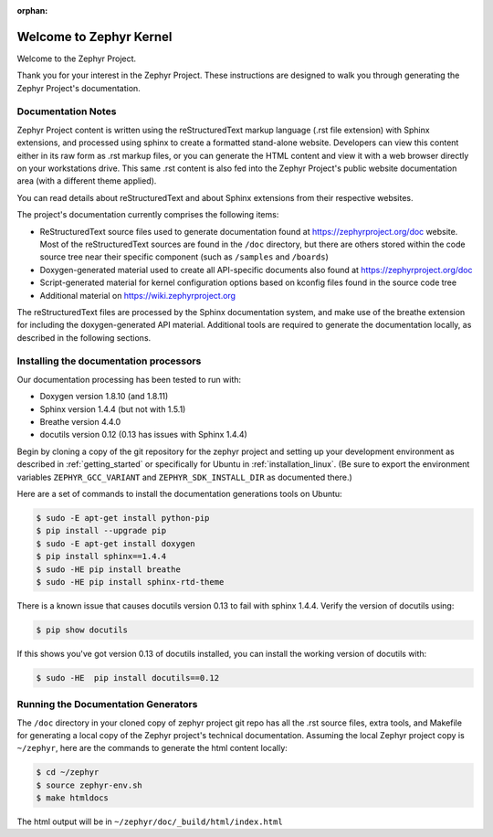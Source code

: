 :orphan:

Welcome to Zephyr Kernel
########################

.. This document is in Restructured Text Format.
   Find more information regarding the ReST markup in the
   `ReST documentation`_.
   This is a comment that won't show up in formatted output

Welcome to the Zephyr Project.

Thank you for your interest in the Zephyr Project. These instructions are
designed to walk you through generating the Zephyr Project's documentation.

Documentation Notes
*******************

Zephyr Project content is written using the reStructuredText markup language
(.rst file extension) with Sphinx extensions, and processed using sphinx to
create a formatted stand-alone website. Developers can view this content either
in its raw form as .rst markup files, or you can generate the HTML content and view it
with a web browser directly on your workstations drive. This same .rst
content is also fed into the Zephyr Project's public website documentation area
(with a different theme applied).

You can read details about reStructuredText and about Sphinx extensions from
their respective websites.

The project's documentation currently comprises the following items:

* ReStructuredText source files used to generate documentation found at
  https://zephyrproject.org/doc website. Most of the reStructuredText sources
  are found in the ``/doc`` directory, but there are others stored within the
  code source tree near their specific component (such as ``/samples`` and
  ``/boards``)

* Doxygen-generated material used to create all API-specific documents
  also found at https://zephyrproject.org/doc

* Script-generated material for kernel configuration options based on kconfig
  files found in the source code tree

* Additional material on https://wiki.zephyrproject.org

The reStructuredText files are processed by the Sphinx documentation system,
and make use of the breathe extension for including the doxygen-generated API
material.  Additional tools are required to generate the
documentation locally, as described in the following sections.

Installing the documentation processors
***************************************

Our documentation processing has been tested to run with:

* Doxygen version 1.8.10 (and 1.8.11)
* Sphinx version 1.4.4 (but not with 1.5.1)
* Breathe version 4.4.0
* docutils version 0.12 (0.13 has issues with Sphinx 1.4.4)

Begin by cloning a copy of the git repository for the zephyr project and
setting up your development environment as described in :ref:`getting_started`
or specifically for Ubuntu in :ref:`installation_linux`.  (Be sure to
export the environment variables ``ZEPHYR_GCC_VARIANT`` and
``ZEPHYR_SDK_INSTALL_DIR`` as documented there.)

Here are a set of commands to install the documentation generations tools on
Ubuntu:

.. code-block:: bash

   $ sudo -E apt-get install python-pip
   $ pip install --upgrade pip
   $ sudo -E apt-get install doxygen
   $ pip install sphinx==1.4.4
   $ sudo -HE pip install breathe
   $ sudo -HE pip install sphinx-rtd-theme

There is a known issue that causes docutils version 0.13 to fail with sphinx
1.4.4.  Verify the version of docutils using:

.. code-block:: bash

   $ pip show docutils

If this shows you've got version 0.13 of docutils installed, you can install
the working version of docutils with:

.. code-block:: bash

   $ sudo -HE  pip install docutils==0.12


Running the Documentation Generators
************************************

The ``/doc`` directory in your cloned copy of zephyr project git repo has all the
.rst source files, extra tools, and Makefile for generating a local copy of
the Zephyr project's technical documentation.  Assuming the local Zephyr
project copy is ``~/zephyr``, here are the commands to generate the html
content locally:

.. code-block:: bash

   $ cd ~/zephyr
   $ source zephyr-env.sh
   $ make htmldocs

The html output will be in ``~/zephyr/doc/_build/html/index.html``


.. _ReST documentation: http://sphinx-doc.org/rest.html
